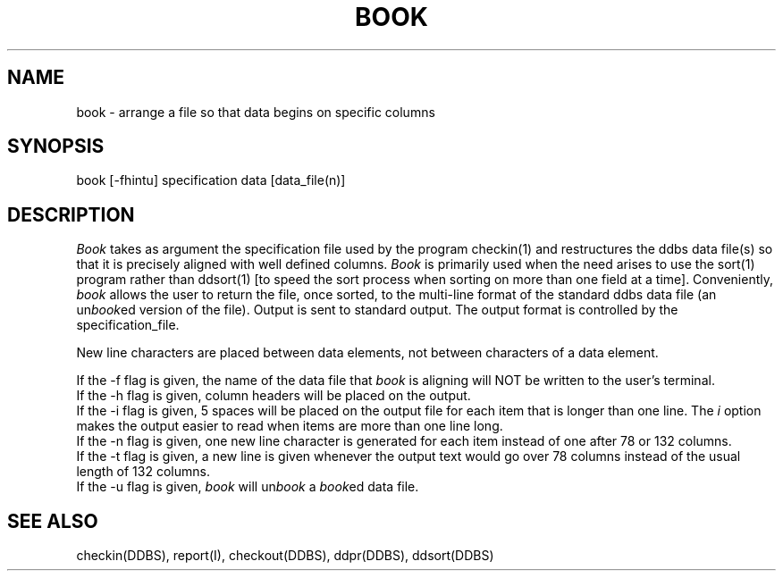 .TH BOOK I 
.SH NAME
book - arrange a file so that data begins on specific columns
.SH SYNOPSIS
book [-fhintu] specification data [data_file(n)]
.SH DESCRIPTION
\fIBook\fR takes as argument the specification file used by the program
checkin(1) and restructures the ddbs data file(s) so that it is 
precisely aligned with well defined columns.  \fIBook\fR is primarily
used when the need arises to use the sort(1) program rather than
ddsort(1) [to speed the sort process when sorting on more than one
field at a time].
Conveniently, \fIbook\fR allows the user to return the
file, once sorted, to the multi-line format of the standard ddbs
data file (an un\fIbook\fRed version of the file).
Output is sent to standard output.
The output format is controlled by the specification_file.
.sp 1
New line characters are placed between data elements, not
between characters of a data element.
.sp 1
If the -f flag is given, the name of the data file that \fIbook\fR 
is aligning will NOT be written to the user's terminal.
.br
If the -h flag is given, column headers will be placed on the output.
.br
If the -i flag is given, 5 spaces will be placed on the output
file for each item that is longer than one line.
The \fIi\fR option makes the output easier to read when items are
more than one line long.
.br
If the -n flag is given, one new line character is generated
for each item instead of one after 78 or 132 columns.
.br
If the -t flag is given, a new line is given
whenever the output text would go over 78 columns instead
of the usual length of 132 columns.
.br
If the -u flag is given, \fIbook\fR will un\fIbook\fR a \fIbook\fRed
data file.
.SH "SEE ALSO"
checkin(DDBS), report(I), checkout(DDBS), ddpr(DDBS),
ddsort(DDBS)
